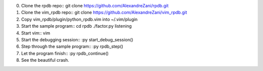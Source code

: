 0. Clone the rpdb repo::
   git clone https://github.com/AlexandreZani/rpdb.git
1. Clone the vim_rpdb repo::
   git clone https://github.com/AlexandreZani/vim_rpdb.git
2. Copy vim_rpdb/plugin/python_rpdb.vim into ~/.vim/plugin
3. Start the sample program::
   cd rpdb
   ./factor.py listening
4. Start vim::
   vim
5. Start the debugging session::
   :py start_debug_session()
6. Step through the sample program::
   :py rpdb_step()
7. Let the program finish::
   :py rpdb_continue()
8. See the beautiful crash.
